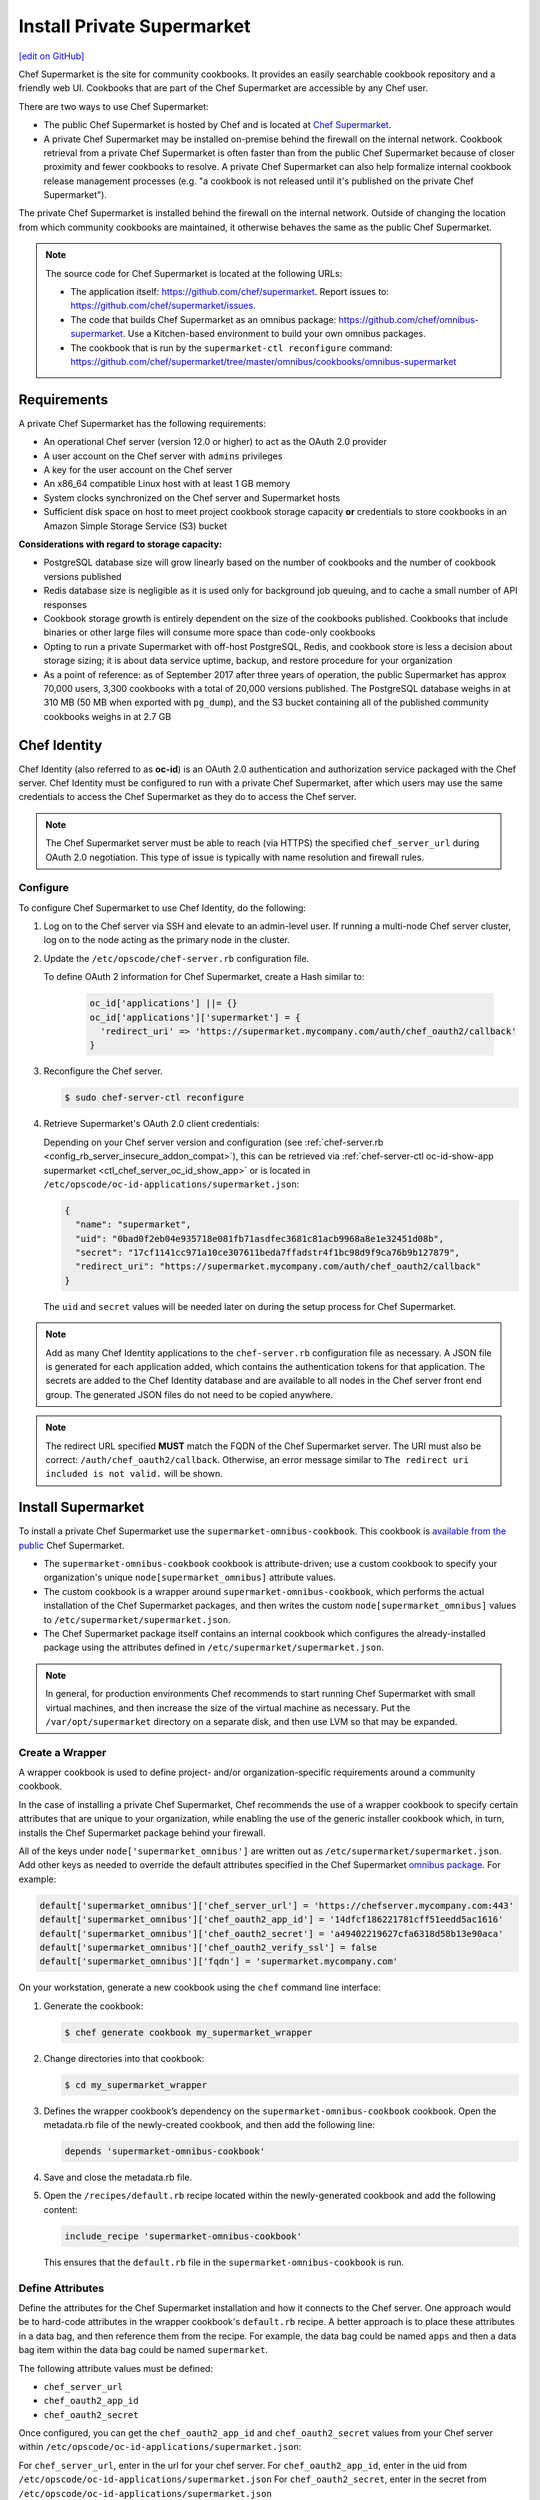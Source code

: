 =====================================================
Install Private Supermarket
=====================================================
`[edit on GitHub] <https://github.com/chef/chef-web-docs/blob/master/chef_master/source/install_supermarket.rst>`__

.. tag supermarket_summary

Chef Supermarket is the site for community cookbooks. It provides an easily searchable cookbook repository and a friendly web UI. Cookbooks that are part of the Chef Supermarket are accessible by any Chef user.

There are two ways to use Chef Supermarket:

* The public Chef Supermarket is hosted by Chef and is located at `Chef Supermarket <https://supermarket.chef.io/>`__.
* A private Chef Supermarket may be installed on-premise behind the firewall on the internal network. Cookbook retrieval from a private Chef Supermarket is often faster than from the public Chef Supermarket because of closer proximity and fewer cookbooks to resolve. A private Chef Supermarket can also help formalize internal cookbook release management processes (e.g. "a cookbook is not released until it's published on the private Chef Supermarket").

.. end_tag

.. tag supermarket_private

The private Chef Supermarket is installed behind the firewall on the internal network. Outside of changing the location from which community cookbooks are maintained, it otherwise behaves the same as the public Chef Supermarket.

.. end_tag

.. note:: .. tag supermarket_private_source_code

          The source code for Chef Supermarket is located at the following URLs:

          * The application itself: https://github.com/chef/supermarket. Report issues to: https://github.com/chef/supermarket/issues.
          * The code that builds Chef Supermarket as an omnibus package: https://github.com/chef/omnibus-supermarket. Use a Kitchen-based environment to build your own omnibus packages.
          * The cookbook that is run by the ``supermarket-ctl reconfigure`` command: https://github.com/chef/supermarket/tree/master/omnibus/cookbooks/omnibus-supermarket

          .. end_tag

Requirements
=====================================================
A private Chef Supermarket has the following requirements:

* An operational Chef server (version 12.0 or higher) to act as the OAuth 2.0 provider
* A user account on the Chef server with ``admins`` privileges
* A key for the user account on the Chef server
* An x86_64 compatible Linux host with at least 1 GB memory
* System clocks synchronized on the Chef server and Supermarket hosts
* Sufficient disk space on host to meet project cookbook storage capacity **or** credentials to store cookbooks in an Amazon Simple Storage Service (S3) bucket

**Considerations with regard to storage capacity:**

* PostgreSQL database size will grow linearly based on the number of cookbooks and the number of cookbook versions published
* Redis database size is negligible as it is used only for background job queuing, and to cache a small number of API responses
* Cookbook storage growth is entirely dependent on the size of the cookbooks published. Cookbooks that include binaries or other large files will consume more space than code-only cookbooks
* Opting to run a private Supermarket with off-host PostgreSQL, Redis, and cookbook store is less a decision about storage sizing; it is about data service uptime, backup, and restore procedure for your organization
* As a point of reference: as of September 2017 after three years of operation, the public Supermarket has approx 70,000 users, 3,300 cookbooks with a total of 20,000 versions published. The PostgreSQL database weighs in at 310 MB (50 MB when exported with ``pg_dump``), and the S3 bucket containing all of the published community cookbooks weighs in at 2.7 GB

Chef Identity
=====================================================
Chef Identity (also referred to as **oc-id**) is an OAuth 2.0 authentication and authorization service packaged with the Chef server. Chef Identity must be configured to run with a private Chef Supermarket, after which users may use the same credentials to access the Chef Supermarket as they do to access the Chef server.

.. note:: The Chef Supermarket server must be able to reach (via HTTPS) the specified ``chef_server_url`` during OAuth 2.0 negotiation. This type of issue is typically with name resolution and firewall rules.

Configure
-----------------------------------------------------
To configure Chef Supermarket to use Chef Identity, do the following:

#. Log on to the Chef server via SSH and elevate to an admin-level user. If running a multi-node Chef server cluster, log on to the node acting as the primary node in the cluster.
#. Update the ``/etc/opscode/chef-server.rb`` configuration file.

   .. tag config_ocid_application_hash_supermarket

   To define OAuth 2 information for Chef Supermarket, create a Hash similar to:

      .. code-block:: ruby

         oc_id['applications'] ||= {}
         oc_id['applications']['supermarket'] = {
           'redirect_uri' => 'https://supermarket.mycompany.com/auth/chef_oauth2/callback'
         }

   .. end_tag

#. Reconfigure the Chef server.

   .. code-block:: bash

      $ sudo chef-server-ctl reconfigure

#. Retrieve Supermarket's OAuth 2.0 client credentials:

   Depending on your Chef server version and configuration (see :ref:`chef-server.rb <config_rb_server_insecure_addon_compat>`), this can be retrieved via :ref:`chef-server-ctl oc-id-show-app supermarket <ctl_chef_server_oc_id_show_app>` or is located in ``/etc/opscode/oc-id-applications/supermarket.json``:

   .. code-block:: javascript

      {
        "name": "supermarket",
        "uid": "0bad0f2eb04e935718e081fb71asdfec3681c81acb9968a8e1e32451d08b",
        "secret": "17cf1141cc971a10ce307611beda7ffadstr4f1bc98d9f9ca76b9b127879",
        "redirect_uri": "https://supermarket.mycompany.com/auth/chef_oauth2/callback"
      }

   The ``uid`` and ``secret`` values will be needed later on during the setup process for Chef Supermarket.

.. note:: Add as many Chef Identity applications to the ``chef-server.rb`` configuration file as necessary. A JSON file is generated for each application added, which contains the authentication tokens for that application. The secrets are added to the Chef Identity database and are available to all nodes in the Chef server front end group. The generated JSON files do not need to be copied anywhere.

.. note:: The redirect URL specified **MUST** match the FQDN of the Chef Supermarket server. The URI must also be correct: ``/auth/chef_oauth2/callback``. Otherwise, an error message similar to ``The redirect uri included is not valid.`` will be shown.

Install Supermarket
=====================================================
To install a private Chef Supermarket use the ``supermarket-omnibus-cookbook``. This cookbook is `available from the public <https://supermarket.chef.io/cookbooks/supermarket-omnibus-cookbook>`__ Chef Supermarket.

* The ``supermarket-omnibus-cookbook`` cookbook is attribute-driven; use a custom cookbook to specify your organization's unique ``node[supermarket_omnibus]`` attribute values.
* The custom cookbook is a wrapper around ``supermarket-omnibus-cookbook``, which performs the actual installation of the Chef Supermarket packages, and then writes the custom ``node[supermarket_omnibus]`` values to ``/etc/supermarket/supermarket.json``.
* The Chef Supermarket package itself contains an internal cookbook which configures the already-installed package using the attributes defined in ``/etc/supermarket/supermarket.json``.

.. note:: In general, for production environments Chef recommends to start running Chef Supermarket with small virtual machines, and then increase the size of the virtual machine as necessary. Put the ``/var/opt/supermarket`` directory on a separate disk, and then use LVM so that may be expanded.

Create a Wrapper
-----------------------------------------------------
A wrapper cookbook is used to define project- and/or organization-specific requirements around a community cookbook.

.. image:: ../../images/supermarket_wrapper_cookbook.svg
   :width: 400px
   :align: left

In the case of installing a private Chef Supermarket, Chef recommends the use of a wrapper cookbook to specify certain attributes that are unique to your organization, while enabling the use of the generic installer cookbook which, in turn, installs the Chef Supermarket package behind your firewall.

All of the keys under ``node['supermarket_omnibus']`` are written out as ``/etc/supermarket/supermarket.json``. Add other keys as needed to override the default attributes specified in the Chef Supermarket `omnibus package <https://github.com/chef/supermarket/blob/master/omnibus/cookbooks/omnibus-supermarket/attributes/default.rb>`__. For example:

.. code-block:: ruby

   default['supermarket_omnibus']['chef_server_url'] = 'https://chefserver.mycompany.com:443'
   default['supermarket_omnibus']['chef_oauth2_app_id'] = '14dfcf186221781cff51eedd5ac1616'
   default['supermarket_omnibus']['chef_oauth2_secret'] = 'a49402219627cfa6318d58b13e90aca'
   default['supermarket_omnibus']['chef_oauth2_verify_ssl'] = false
   default['supermarket_omnibus']['fqdn'] = 'supermarket.mycompany.com'

On your workstation, generate a new cookbook using the ``chef`` command line interface:

#. Generate the cookbook:

   .. code-block:: bash

      $ chef generate cookbook my_supermarket_wrapper

#. Change directories into that cookbook:

   .. code-block:: bash

      $ cd my_supermarket_wrapper

#. Defines the wrapper cookbook’s dependency on the ``supermarket-omnibus-cookbook`` cookbook. Open the metadata.rb file of the newly-created cookbook, and then add the following line:

   .. code-block:: ruby

      depends 'supermarket-omnibus-cookbook'

#. Save and close the metadata.rb file.

#. Open the ``/recipes/default.rb`` recipe located within the newly-generated cookbook and add the following content:

   .. code-block:: ruby

      include_recipe 'supermarket-omnibus-cookbook'

   This ensures that the ``default.rb`` file in the ``supermarket-omnibus-cookbook`` is run.

Define Attributes
-----------------------------------------------------
Define the attributes for the Chef Supermarket installation and how it connects to the Chef server. One approach would be to hard-code attributes in the wrapper cookbook's ``default.rb`` recipe. A better approach is to place these attributes in a data bag, and then reference them from the recipe. For example, the data bag could be named ``apps`` and then a data bag item within the data bag could be named ``supermarket``.

The following attribute values must be defined:

* ``chef_server_url``
* ``chef_oauth2_app_id``
* ``chef_oauth2_secret``

Once configured, you can get the ``chef_oauth2_app_id`` and ``chef_oauth2_secret`` values from your Chef server within ``/etc/opscode/oc-id-applications/supermarket.json``:

For ``chef_server_url``, enter in the url for your chef server.
For ``chef_oauth2_app_id``, enter in the uid from ``/etc/opscode/oc-id-applications/supermarket.json``
For ``chef_oauth2_secret``, enter in the secret from ``/etc/opscode/oc-id-applications/supermarket.json``

To define these attributes, do the following:

#. Open the ``/recipes/default.rb`` file and add the following, BEFORE the ``include_recipe`` line that was added in the previous step. This example uses a data bag named ``apps`` and a data bag item named ``supermarket``:

   .. code-block:: ruby

      app = data_bag_item('apps', 'supermarket')

#. Set the attributes from the data bag:

   .. code-block:: ruby

      node.override['supermarket_omnibus']['chef_server_url'] = app['chef_server_url']
      node.override['supermarket_omnibus']['chef_oauth2_app_id'] = app['chef_oauth2_app_id']
      node.override['supermarket_omnibus']['chef_oauth2_secret'] = app['chef_oauth2_secret']

   When finished, the ``/recipes/default.rb`` file should have code similar to:

   .. code-block:: ruby

      app = data_bag_item('apps', 'supermarket')

      node.override['supermarket_omnibus']['chef_server_url'] = app['chef_server_url']
      node.override['supermarket_omnibus']['chef_oauth2_app_id'] = app['chef_oauth2_app_id']
      node.override['supermarket_omnibus']['chef_oauth2_secret'] = app['chef_oauth2_secret']

      include_recipe 'supermarket-omnibus-cookbook'

#. Save and close the ``/recipes/default.rb`` file.

.. note:: If you are running your private Supermarket in AWS, you may need to set an additional attribute for the node's public IP address:

   .. code-block:: ruby

      node.override['supermarket_omnibus']['config']['fqdn'] = your_node_public_ip

Upload the Wrapper
-----------------------------------------------------
The wrapper cookbook around the ``supermarket-omnibus-cookbook`` cookbook must be uploaded to the Chef server, along with any cookbooks against which the ``supermarket-omnibus-cookbook`` cookbook has dependencies.

To upload the cookbooks necessary to install Chef Supermarket, do the following:

#. Install Berkshelf:

   .. code-block:: bash

      $ berks install

#. Change directories into ``~/.berkshelf/cookbooks``:

   .. code-block:: bash

      $ cd ~/.berkshelf/cookbooks

#. Upload all cookbooks to the Chef server:

   .. code-block:: bash

      $ knife cookbook upload -a

#. Change directories into the location in which the wrapper cookbook was created:

   .. code-block:: bash

      $ cd path/to/wrapper/cookbook/

#. Upload the wrapper cookbook to the Chef server:

   .. code-block:: bash

      $ knife cookbook upload -a

Bootstrap Supermarket
-----------------------------------------------------
Bootstrap the node on which Chef Supermarket is to be installed. For example, to bootstrap a node running Ubuntu on Amazon Web Services (AWS), the command is similar to:

.. code-block:: bash

   $ knife bootstrap ip_address -N supermarket-node -x ubuntu --sudo

where

* ``-N`` defines the name of the Chef Supermarket node: ``supermarket-node``
* ``-x`` defines the (ssh) user name: ``ubuntu``
* ``--sudo`` ensures that sudo is used while running commands on the node during the bootstrap operation

When the bootstrap operation is finished, do the following:

#. Edit the node to add the wrapper cookbook's ``/recipes/default.rb`` recipe to the run-list:

   .. code-block:: bash

      $ knife node edit supermarket-node

   where ``supermarket-node`` is the name of the node that was just bootstrapped.

#. Add the recipe to the run-list:

   .. code-block:: ruby

	  "run_list": [
	    "recipe[my_supermarket_wrapper::default]"
	  ]

#. Start the chef-client on the newly-bootstrapped Chef Supermarket node. For example, using SSH:

   .. code-block:: bash

      $ ssh ubuntu@your-supermarket-node-public-dns

#. After accessing the Chef Supermarket node, run the chef-client:

   .. code-block:: bash

      $ sudo chef-client

Install Supermarket Directly (without a cookbook)
=====================================================
While there are many benefits to using the cookbook method to install Supermarket, there are also cases where it's simpler to set up the Supermarket installation manually. These steps will walk you through the process of manually configuring your private Supermarket server.

Before following these steps, be sure to complete the OAuth setup process detailed in the `Chef Identity </install_supermarket.html#chef-identity>`__ section of this guide.  

#. `Download <https://downloads.chef.io/supermarket/>`__ the correct package for your operating system from ``downloads.chef.io``. 

#. Install Supermarket using the appropriate package manager for your distribution:

   * For Ubuntu:

     .. code-block:: bash

        dpkg -i /path/to/package/supermarket*.deb

   * For RHEL / CentOS:

     .. code-block:: bash

        rpm -Uvh /path/to/package/supermarket*.rpm

#. Run the ``reconfigure`` command to complete the initial installation:

   .. code-block:: none

      sudo supermarket-ctl reconfigure

#. Create an ``/etc/supermarket/supermarket.json`` file and add the following information, substituting the values for each configuration option with the OAuth 2.0 client credentials that were created in the `previous section </install_supermarket.html#chef-identity>`__:

   .. code-block:: ruby

      {
          "chef_server_url": "https://chefserver.mycompany.com",
          "chef_oauth2_app_id": "0bad0f2eb04e935718e081fb71asdfec3681c81acb9968a8e1e32451d08b",
          "chef_oauth2_secret": "17cf1141cc971a10ce307611beda7ffadstr4f1bc98d9f9ca76b9b127879",
          "fqdn": "supermarket.mycompany.com",
          "chef_oauth2_verify_ssl": false
      }

   Where:

   * ``"chef_server_url"`` should contain the FQDN of your Chef server. Note that if you're using a non-standard SSL port, this much be appended to the URL. For example: ``https://chefserver.mycompany.com:65400``
   * ``"chef_oauth2_app_id"`` should contain the ``"uid"`` value from your OAuth credentials
   * ``"chef_oauth2_secret"`` should contain the ``"secret"`` value from your OAuth credentials
   * ``chef_oauth2_verify_ssl`` is set to false, which is necessary when using a self-signed certificate without a properly configured certificate authority
   * ``fqdn`` should contain the desired URL that will be used to access your private Supermarket. If not specified, this default to the FQDN of the machine

 
#. Issue another ``reconfigure`` command to apply your changes:

   .. code-block:: none

      sudo supermarket-ctl reconfigure

Connect to Supermarket
=====================================================
To reach the newly spun up private Chef Supermarket, the hostname must be resolvable from a workstation. For production use, the hostname should have a DNS entry in an appropriate domain that is trusted by each user's workstation.

#. Visit the Chef Supermarket hostname in the browser. A private Chef Supermarket will generate and use a self-signed certificate, if a certificate is not supplied as part of the installation process (via the wrapper cookbook).
#. If an SSL notice is shown while connecting to Chef Supermarket via a web browser, accept the SSL certificate. A trusted SSL certificate should be used for  private Chef Supermarket that is used in production.
#. After opening Chef Supermarket in a web browser, click the **Create Account** link. A prompt to log in to the Chef server is shown, but only if the user is not already logged in. Authorize the Chef Supermarket to use the Chef server account for authentication.

.. note:: The redirect URL specified for Chef Identity **MUST** match the fqdn hostname of the Chef Supermarket server. The URI must also be correct: ``/auth/chef_oauth2/callback``. Otherwise, an error message similar to ``The redirect uri included is not valid.`` will be shown.

Customize Supermarket
=====================================================
Chef Supermarket is a Ruby on Rails application with a PostgreSQL backend. The private Chef Supermarket configuration may be scaled-out, such as using an external database, using an external cache, and using an external cookbook storage location.

External Database
-----------------------------------------------------
A Chef Supermarket installation can use an external database running PostgreSQL (9.3 or higher) and with the ``pgpsql`` and ``pg_trgm`` installed and loaded. The public Chef Supermarket uses Amazon Relational Database Service (RDS). To use an external database, configure the following attributes in the ``/recipes/default.rb`` recipe of the wrapper cookbook:

.. code-block:: ruby

   node.override['supermarket_omnibus']['config']['postgresql']['enable'] = false
   node.override['supermarket_omnibus']['config']['database']['user'] = 'supermarket'
   node.override['supermarket_omnibus']['config']['database']['name'] = 'supermarket'
   node.override['supermarket_omnibus']['config']['database']['host'] = 'yourcompany...rds.amazon.com'
   node.override['supermarket_omnibus']['config']['database']['port'] = '5432'
   node.override['supermarket_omnibus']['config']['database']['pool'] = '25'
   node.override['supermarket_omnibus']['config']['database']['password'] = 'topsecretneverguessit'

External Cache
-----------------------------------------------------
Chef Supermarket installations can also use an external cache store. The public Chef Supermarket uses Redis on Amazon ElastiCache. One Redis instance per private Chef Supermarket application server may be run safely. Use Redis 2.8 (or higher) for a high availability pair. To use an external cache, configure the following attributes in the ``/recipes/default.rb`` recipe of the wrapper cookbook:

.. code-block:: ruby

   node.override['supermarket_omnibus']['config']['redis']['enable'] = false
   node.override['supermarket_omnibus']['config']['redis_url'] = 'redis://your-redis-instance:6379'

External Cookbook Storage
-----------------------------------------------------
Cookbook artifacts---tar.gz artifacts that are uploaded to Chef Supermarket when sharing a cookbook---can be stored either on the local filesystem of the Chef Supermarket node (``/var/opt/supermarket/data`` by default) or in an Amazon Simple Storage Service (S3) bucket. To use an S3 bucket, configure the following attributes in the ``/recipes/default.rb`` recipe of the wrapper cookbook:

.. code-block:: ruby

   node.override['supermarket_omnibus']['config']['s3_access_key_id'] = 'yourkeyid'
   node.override['supermarket_omnibus']['config']['s3_bucket'] = 'all-our-awesome-cookbooks'
   node.override['supermarket_omnibus']['config']['s3_region'] = 'some-place-3'
   node.override['supermarket_omnibus']['config']['s3_secret_access_key'] = 'yoursecretaccesskey'
